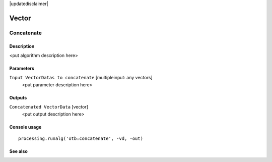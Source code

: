 |updatedisclaimer|

Vector
======

Concatenate
-----------

Description
...........

<put algorithm description here>

Parameters
..........

``Input VectorDatas to concatenate`` [multipleinput: any vectors]
  <put parameter description here>

Outputs
.......

``Concatenated VectorData`` [vector]
  <put output description here>

Console usage
.............

::

  processing.runalg('otb:concatenate', -vd, -out)

See also
........

